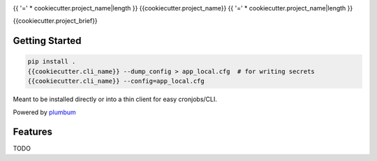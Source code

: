 .. GENERATED: {{cookiecutter.author_name}} @ {% now 'utc' %} -- {{cookiecutter._template}}v{{cookiecutter.template_version}}

|Show Logo|

{{ '=' * cookiecutter.project_name|length }}
{{cookiecutter.project_name}}
{{ '=' * cookiecutter.project_name|length }}

|build| |coverage| |docs| |release|

{{cookiecutter.project_brief}}

Getting Started
---------------

.. code-block:: bash

    pip install .
    {{cookiecutter.cli_name}} --dump_config > app_local.cfg  # for writing secrets
    {{cookiecutter.cli_name}} --config=app_local.cfg 

Meant to be installed directly or into a thin client for easy cronjobs/CLI.  

Powered by `plumbum`_

Features
--------

TODO

.. _plumbum: http://plumbum.readthedocs.io/en/latest/cli.html

.. |Show Logo| image:: http://dl.eveprosper.com/podcast/logo-colour-17_sm2.png
    :target: http://eveprosper.com
.. |build| image:: https://travis-ci.org/{{cookiecutter.github_name}}/{{cookiecutter.project_name}}.svg?branch=master
    :target: https://travis-ci.org/{{cookiecutter.github_name}}/{{cookiecutter.project_name}}
.. |coverage| image:: https://coveralls.io/repos/github/{{cookiecutter.github_name}}/{{cookiecutter.project_name}}/badge.svg?branch=master
    :target: https://coveralls.io/github/{{cookiecutter.github_name}}/{{cookiecutter.project_name}}?branch=master
.. |docs| image:: https://readthedocs.org/projects/{{cookiecutter.project_name}}/badge/?version=latest
    :target: https://{{cookiecutter.project_name}}.readthedocs.io/en/latest/?badge=latest
    :alt: Documentation Status
.. |release| image:: https://badge.fury.io/py/{{cookiecutter.project_name}}.svg
    :target: https://badge.fury.io/py/{{cookiecutter.project_name}}
